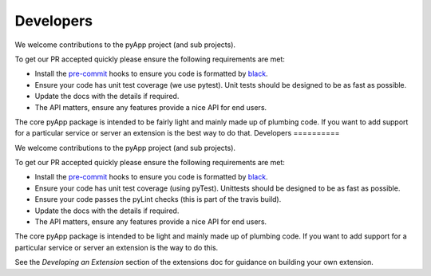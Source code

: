 Developers
==========

We welcome contributions to the pyApp project (and sub projects).

To get our PR accepted quickly please ensure the following requirements are
met:

- Install the `pre-commit <https://github.com/pre-commit/pre-commit>`_ hooks to
  ensure you code is formatted by `black <https://github.com/ambv/black>`_.

- Ensure your code has unit test coverage (we use pytest). Unit tests should be
  designed to be as fast as possible.

- Update the docs with the details if required.

- The API matters, ensure any features provide a nice API for end users.


The core pyApp package is intended to be fairly light and mainly made up of 
plumbing code. If you want to add support for a particular service or server
an extension is the best way to do that.
Developers
==========

We welcome contributions to the pyApp project (and sub projects).

To get our PR accepted quickly please ensure the following requirements are
met:

- Install the `pre-commit <https://github.com/pre-commit/pre-commit>`_ hooks to
  ensure you code is formatted by `black <https://github.com/ambv/black>`_.

- Ensure your code has unit test coverage (using pyTest). Unittests should be
  designed to be as fast as possible.

- Ensure your code passes the pyLint checks (this is part of the travis build).

- Update the docs with the details if required.

- The API matters, ensure any features provide a nice API for end users.


The core pyApp package is intended to be light and mainly made up of plumbing
code. If you want to add support for a particular service or server an extension
is the way to do this.

See the *Developing an Extension* section of the extensions doc for guidance on
building your own extension.
